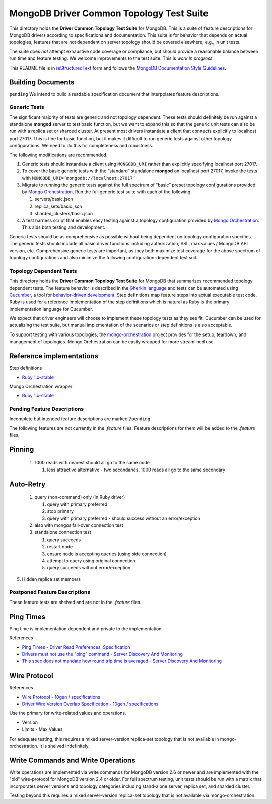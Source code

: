 =========================================
MongoDB Driver Common Topology Test Suite
=========================================

This directory holds the **Driver Common Topology Test Suite** for MongoDB.
This is a suite of feature descriptions for MongoDB drivers according to specifications and documentation.
This suite is for behavior that depends on actual topologies,
features that are not dependent on server topology should be covered elsewhere, e.g., in unit tests.

The suite does *not* attempt exhaustive code coverage or compliance,
but should provide a reasonable balance between run time and feature testing.
We welcome improvements to the test suite.
This is *work in progress*.

This README file is in `reStructuredText <http://docutils.sourceforge.net/rst.html>`_ form and follows
the `MongoDB Documentation Style Guidelines <http://docs.mongodb.org/manual/meta/style-guide/>`_.

Building Documents
------------------

``pending``
We intend to build a readable specification document that interpolates feature descriptions.

Generic Tests
=============

The significant majority of tests are generic and not topology dependent.
These tests should definitely be run against a standalone **mongod** server to test basic function,
but we want to expand this so that the generic unit tests can also be run with a replica set or sharded cluster.
At present most drivers instantiate a client that connects explicitly to localhost port 27017.
This is fine for basic function,
but it makes it difficult to run generic tests against other topology configurations.
We need to do this for completeness and robustness.

The following modifications are recommended.

1. Generic tests should instantiate a client using ``MONGODB_URI`` rather than explicitly specifying localhost port 27017.
2. To cover the basic generic tests with the “standard” standalone **mongod** on localhost port 27017,
   invoke the tests with ``MONGODB_URI=’mongodb://localhost:27017’``
3. Migrate to running the generic tests against the full spectrum of “basic” preset topology configurations
   provided by `Mongo Orchestration <https://github.com/mongodb/mongo-orchestration>`_.
   Run the full generic test suite with each of the following.

   1. servers/basic.json
   2. replica_sets/basic.json
   3. sharded_clusters/basic.json

4. A test harness script that enables easy testing against a topology configuration provided by `Mongo Orchestration <https://github.com/mongodb/mongo-orchestration>`_.
   This aids both testing and development.

Generic tests should be as comprehensive as possible without being dependent on topology configuration specifics.
The generic tests should include all basic driver functions including
authorization, SSL, max values / MongoDB API version, etc.
Comprehensive generic tests are important,
as they both maximize test coverage for the above spectrum of topology configurations
and also minimize the following configuration-dependent test suit.

Topology Dependent Tests
========================

This directory holds the **Driver Common Topology Test Suite** for MongoDB
that summarizes recommended topology dependent tests.
The feature behavior is described in the `Gherkin language <https://github.com/cucumber/cucumber/wiki/Gherkin>`_
and tests can be automated using `Cucumber <http://cukes.info/>`_,
a tool for `behavior-driven development <http://en.wikipedia.org/wiki/Behavior-driven_development>`_.
Step definitions map feature steps into actual executable test code.
Ruby is used for a reference implementation of the step definitions
which is natural as Ruby is the primary implementation language for Cucumber.

We expect that driver engineers will choose to implement these topology tests as they see fit.
Cucumber can be used for actualizing the test suite,
but manual implementation of the scenarios or step definitions is also acceptable.

To support testing with various topologies,
the `mongo-orchestration <https://github.com/mongodb/mongo-orchestration>`_ project provides
for the setup, teardown, and management of topologies.
Mongo Orchestration can be easily wrapped for more streamlined use.

Reference implementations
-------------------------

Step definitions

* `Ruby 1.x-stable
  <https://github.com/gjmurakami-10gen/mongo-ruby-driver/tree/1.x-mongo-orchestration/test/cluster/step_definitions>`_

Mongo Orchestration wrapper

* `Ruby 1.x-stable
  <https://github.com/gjmurakami-10gen/mongo-ruby-driver/blob/1.x-mongo-orchestration/test/orchestration/mongo_orchestration.rb>`_

Pending Feature Descriptions
============================

Incomplete but intended feature descriptions are marked ``@pending``.

The following features are not currently in the `.feature` files.
Feature descriptions for them will be added to the `.feature` files.

Pinning
-------

   1. 1000 reads with nearest should all go to the same node

      1. less attractive alternative - two secondaries, 1000 reads all go to the same secondary

Auto-Retry
----------

   1. query (non-command) only (in Ruby driver)

      1. query with primary preferred
      2. stop primary
      3. query with primary preferred - should success without an error/exception

   2. also with mongos fail-over connection test
   3. standalone connection test

      1. query succeeds
      2. restart node
      3. ensure node is accepting queries (using side connection)
      4. attempt to query using original connection
      5. query succeeds without error/exception

5. Hidden replica set members

Postponed Feature Descriptions
==============================

These feature tests are shelved and are not in the `.feature` files.

Ping Times
----------

Ping time is implementation dependent and private to the implementation.

References

* `Ping Times - Driver Read Preferences: Specification
  <https://github.com/10gen/specifications/blob/master/source/driver-read-preferences.rst#ping-times>`_
* `Drivers must not use the "ping" command - Server Discovery And Monitoring
  <https://github.com/mongodb/specifications/blob/master/source/server-discovery-and-monitoring/server-discovery-and-monitoring.rst#drivers-must-not-use-the-ping-command>`_
* `This spec does not mandate how round trip time is averaged - Server Discovery And Monitoring
  <https://github.com/mongodb/specifications/blob/master/source/server-discovery-and-monitoring/server-discovery-and-monitoring.rst#this-spec-does-not-mandate-how-round-trip-time-is-averaged>`_

Wire Protocol
-------------

References

* `Wire Protocol - 10gen / specifications
  <https://github.com/10gen/specifications/blob/master/source/driver-wire-protocol.rst>`_
* `Driver Wire Version Overlap Specification - 10gen / specifications
  <https://github.com/10gen/specifications/blob/master/source/driver-wire-version-overlap-check.rst>`_

Use the primary for write-related values and operations.

* Version
* Limits - Max Values

For adequate testing, this requires a mixed server-version replica-set topology
that is not available in mongo-orchestration.
It is shelved indefinitely.

Write Commands and Write Operations
-----------------------------------

Write operations are implemented via write commands for MongoDB version 2.6 or newer
and are implemented with the "old" wire-protocol for MongoDB version 2.4 or older.
For full spectrum testing, unit tests should be run with a matrix
that incorporates server versions
and topology categories including stand-alone server, replica set, and sharded cluster.

Testing beyond this requires a mixed server-version replica-set topology
that is not available via mongo-orchestration.
